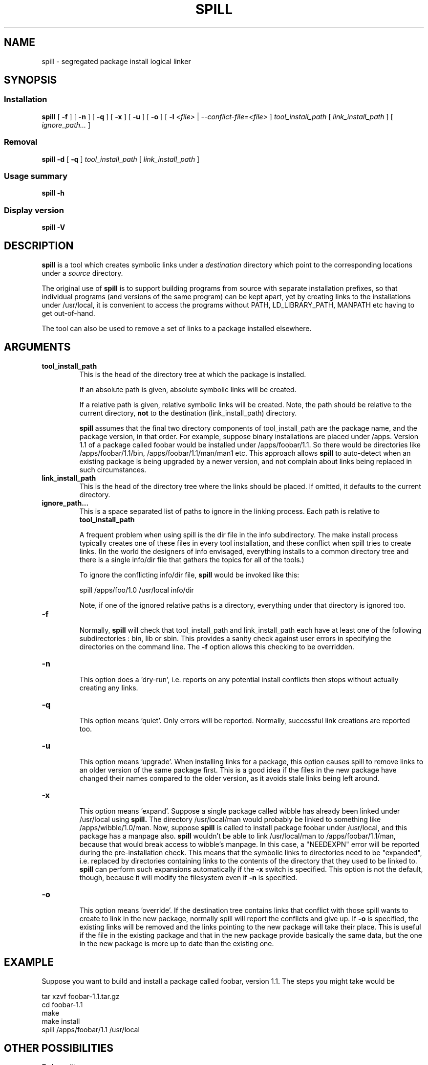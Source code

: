 .\" -*- nroff -*-
.\" Copyright 2003, 2004 Richard P. Curnow
.\" This file may be copied under the terms of version 2 of the GNU Public
.\" License.

.TH SPILL 8 "2004"
.SH NAME
spill \- segregated package install logical linker
.SH SYNOPSIS
.SS Installation
.B spill
[
.B \-f
]
[
.B \-n
]
[
.B \-q
]
[
.B \-x
]
[
.B \-u
]
[
.B -o
]
[
.B \-l
.I <file>
|
.I --conflict-file=<file>
]
.I tool_install_path
[
.I link_install_path
]
[
.I ignore_path...
]

.SS Removal
.B spill
.B -d
[
.B \-q
]
.I tool_install_path
[
.I link_install_path
]

.SS Usage summary
.B spill
.B -h

.SS Display version
.B spill
.B -V

.SH DESCRIPTION
.B spill
is a tool which creates symbolic links under a
.I destination
directory which point to the corresponding locations under a
.I source
directory.
.sp
The original use of
.B spill
is to support building programs from source with separate installation
prefixes, so that individual programs (and versions of the same program) can be
kept apart, yet by creating links to the installations under /usr/local, it is
convenient to access the programs without PATH, LD_LIBRARY_PATH, MANPATH etc
having to get out-of-hand.
.sp
The tool can also be used to remove a set of links to a package installed
elsewhere.

.SH ARGUMENTS
.TP
.B tool_install_path
.br
This is the head of the directory tree at which the package is installed.
.sp
If an absolute path is given, absolute symbolic links will be created.
.sp
If a relative path is given, relative symbolic links will be created.  Note,
the path should be relative to the current directory,
.B not
to the destination (link_install_path) directory.
.sp
.B spill
assumes that the final two directory components of tool_install_path are the
package name, and the package version, in that order.  For example, suppose
binary installations are placed under /apps.  Version 1.1 of a package called
foobar would be installed under /apps/foobar/1.1.  So there would be
directories like /apps/foobar/1.1/bin, /apps/foobar/1.1/man/man1 etc.  This
approach allows
.B spill
to auto-detect when an existing package is being upgraded by a newer version,
and not complain about links being replaced in such circumstances.

.TP
.B link_install_path
.br
This is the head of the directory tree where the links should be placed.  If
omitted, it defaults to the current directory.

.TP
.B ignore_path...
.br
This is a space separated list of paths to ignore in the linking process.  Each
path is relative to
.B tool_install_path
.sp
A frequent problem when using spill is the dir file in the info subdirectory.
The make install process typically creates one of these files in every tool
installation, and these conflict when spill tries to create links.  (In the
world the designers of info envisaged, everything installs to a common
directory tree and there is a single info/dir file that gathers the topics for
all of the tools.)
.sp
To ignore the conflicting info/dir file,
.B spill
would be invoked like this:
.sp
    spill /apps/foo/1.0 /usr/local info/dir
.sp
Note, if one of the ignored relative paths is a directory, everything under
that directory is ignored too.

.TP
.B -f
.br
Normally,
.B spill
will check that tool_install_path and link_install_path each have at least one
of the following subdirectories : bin, lib or sbin.  This provides a sanity
check against user errors in specifying the directories on the command line.
The
.B -f
option allows this checking to be overridden.

.TP
.B -n
.br
This option does a 'dry-run', i.e. reports on any potential install conflicts
then stops without actually creating any links.

.TP
.B -q
.br
This option means 'quiet'.  Only errors will be reported.  Normally, successful
link creations are reported too.

.TP
.B -u
.br
This option means 'upgrade'.  When installing links for a package, this option
causes spill to remove links to an older version of the same package first.
This is a good idea if the files in the new package have changed their names
compared to the older version, as it avoids stale links being left around.

.TP
.B -x
.br
This option means 'expand'.  Suppose a single package called wibble has already
been linked under /usr/local using 
.B spill.
The directory /usr/local/man would
probably be linked to something like /apps/wibble/1.0/man.  Now, suppose
.B spill
is called to install package foobar under /usr/local, and this package has a
manpage also.
.B spill
wouldn't be able to link /usr/local/man to
/apps/foobar/1.1/man, because that would break access to wibble's manpage.  In
this case, a "NEEDEXPN" error will be reported during the pre-installation
check.  This means that the symbolic links to directories need to be
"expanded", i.e. replaced by directories containing links to the contents of
the directory that they used to be linked to.
.B spill
can perform such expansions automatically if the
.B -x
switch is specified.  This option is not the default, though, because it will
modify the filesystem even if
.B -n
is specified.

.TP
.B -o
.br
This option means 'override'.  If the destination tree contains links that
conflict with those spill wants to create to link in the new package, normally
spill will report the conflicts and give up.  If
.B -o
is specified, the existing links will be removed and the links pointing to the
new package will take their place.  This is useful if the file in the existing
package and that in the new package provide basically the same data, but the
one in the new package is more up to date than the existing one.

.SH EXAMPLE
.sp
Suppose you want to build and install a package called foobar, version 1.1.
The steps you might take would be

.br
tar xzvf foobar-1.1.tar.gz
.br
cd foobar-1.1
.br
./configure --prefix=/apps/foobar/1.1
.br
make
.br
make install
.br
spill /apps/foobar/1.1 /usr/local

.SH OTHER POSSIBILITIES

.sp
To be written

.SH SIMILAR PROGRAMS
Some programs which carry out a similar function to
.B spill
are : stow, depot, graft, relink
.sp
(Apologies to other programs of this nature that I've missed out.)

.SH AUTHOR
This version of 
.B spill
was written by Richard Curnow <rc@rc0.org.uk>

